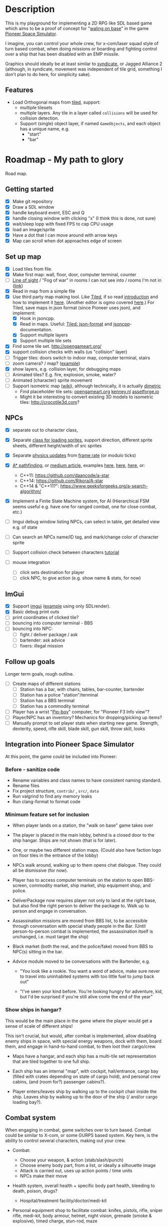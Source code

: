 * Stuff                                                            :noexport:
- [ ] SDL_RenderCopy - ep 17 of SDL series, render texture into rectangle, use
  for squishing stuff into correct scaled tiles?
- [ ] popup imgui-window?
- [ ] character starting pos, do something with it?
- [ ] have an entity spawner, make many NPCs?
- [ ] animated character movement?
  - https://gamedev.net/forums/topic/689455-how-to-achieve-smooth-tile-based-movement-with-c-and-sdl/5347566/
  - https://www.parallelrealities.co.uk/tutorials/tbs/tbs1.php "Simply
    interpolate between the old and new positions in the grid and ignore input
    during the animation."
- [X] use isometric?
- [ ] game scenes management using state machines. Have a render() method, for
  different game modes. [[https://gamedevelopment.tutsplus.com/articles/how-to-build-a-jrpg-a-primer-for-game-developers--gamedev-6676][jrpg]], or use a state stack
  - Next Actions:
    - Implement the state machine code in your favorite programming language.
    - Create a MenuMenuState and GameState inheriting from IState.
    - Set the the main menu state as the initial state.
    - Have both states render different images.
    - On pressing a button, have the state change from the main menu to the game state.

FSM, blog post based on the book:
http://www.richardssoftware.net/Home/Post/67

DEPTH SORTING:
"For properly understanding depth sorting, we must understand that whenever the
character's x- and y-coordinates are less than those of the tree, the tree
overlaps the character. Whenever the character's x- and y-coordinates are
greater than that of the tree, the character overlaps the tree.

When they have the same x-coordinate, then we decide based on the y-coordinate
alone: whichever has the higher y-coordinate overlaps the other. When they
have same y-coordinate then we decide based on the x-coordinate alone:
whichever has the higher x-coordinate overlaps the other.

A simplified version of this is to just sequentially draw the levels starting
from the farthest tile - that is, tile[0][0] - then draw all the tiles in each
row one by one. If a character occupies a tile, we draw the ground tile first
and then render the character tile. This will work fine, because the character
cannot occupy a wall tile.

Depth sorting must be done every time any tile changes position. For instance,
we need to do it whenever characters move. We then update the displayed scene,
after performing the depth sort, to reflect the depth changes."


** On Singletons
#+begin_example
<impaktor> Am I understanding this right: If I have a singleton class Foo,
           that I initiate in my main(), can I then access it (e.g.
           Foo::DoStuff()) from any implementation file, by #include "Foo.h"?
                                                                        [21:44]
<Gliese852> impaktor: I think yes, but the definition of a static object
            variable should be in Foo.cpp, if I understand  [21:54]
<Gliese852> if you put it in Foo.h, it will go into each object file, and each
            will have its own singleton  [21:55]
<Gliese852> because #include "Foo.h" is nothing more than text substitution
                                                                        [21:56]
<impaktor> But will I not have to declare the singleton class in Foo.h? And
           implement it in Foo.cpp?  [21:58]
<impaktor> I note DynV hasn't posted on the forum since we moved all the posts
           to a sub-forum.  [22:37]
<Gliese852> impaktor: Yes, this is usually done, but it is not necessary.
                                                                        [22:42]
<impaktor> So I don't need to #include Foo? Hmmm... I should do some
           experiments.  [22:44]

<Gliese852> impaktor: you could put both the declaration and the definition in
            Foo.h, but not this time. [22:08:34]
<sturnclaw> impaktor: you still need to include Foo.h, the difference is
            whether you are storing an instance of Foo somewhere and using it
            as `m_foo->DoStuff()` or using the singleton pattern
            `Foo::Get()->DoStuff()` [01:19:27]
<sturnclaw> you can treat Foo as a static class though, where there are no
            non-static member variables or functions, in which case you'd call
            Foo::DoStuff() directly [01:19:57]

#+end_example

** On ImGui:
#+begin_example
<sturnclaw> you should always do
            if (ImGui::Begin(...)) {
            /* ... */
            }
            ImGui::End()  [08:58]
<sturnclaw> window visibility is stored separately from the call to Begin, and
            while you can submit draw commands even if the window isn't
            visible, they're just silently ignored (but still wasteful)
<sturnclaw> Generally speaking though, the call to Begin takes a boolean to
            update if the window is closed, Begin() returns false if the
            window is collapsed but whether the window is shown at all or not
            is higher-level application code  [08:59]
<impaktor> ImGui::Begin() returns false if the window isn't opened?  [09:00]
<sturnclaw> you most likely should have a top-level IsDebugWindowOpen bool
            accessible through your debug interface somehow
<sturnclaw> returns false if the window isn't visible
<sturnclaw> the call to Begin mutates the pointer-to-bool passed to it if the
            user clicks the close button, then it's the calling code's
            responsibility to not call ImGui::Begin()  [09:01]
<sturnclaw> you're responsible for not calling ImGui::Begin() if the window is
            "closed"  [09:04]
<sturnclaw> (you're also responsible for not submitting primitives if the
            window signals the contents aren't visible by returning false)
<impaktor> Thanks! I'm not fully understanding (I don't have the code to
           experiment on now), but would the objects that push strings to the
           debug windwow also have to use IsDebugWindowOpen ?  [09:05]
#+end_example

** Other good RPGs
   *Phantasy star IV [Genesis]*
   *Chrono Trigger [SNES]*
   Earth Bound [SNES]
   *Final Fantasy III (aka VI)*
   Phantasy star II [Genesis]
   Final Fantasy 1

* Description
  This is my playground for implementing a 2D RPG like SDL based game which
  aims to be a proof of concept for "[[https://forum.pioneerspacesim.net/viewtopic.php?f=3&t=454][waling on base]]" in the game [[https://github.com/pioneerspacesim/pioneer][Pioneer Space Simulator]].

  I imagine, you can control your whole crew, for x-com/laser squad style of
  turn based combat, when doing missions or boarding and fighting control over
  a ship that has been disabled with an EMP missile.

  Graphics should ideally be at least similar to [[https://github.com/CeRiAl/libsyndicate][syndicate]], or Jagged Alliance
  2 (although, in syndicate, movement was independent of tile grid, something
  I don't plan to do here, for simplicity sake).

** Features
   - Load Orthogonal maps from [[https://www.mapeditor.org/][tiled]], support:
     - multiple tilesets
     - multiple layers. Any tile in a layer called =collisions= will be used for collision detection.
     - Support (single) object layer, if named =GameObjects=, and each object
       has a unique name, e.g.
       - "start"
       - "bar"
* Roadmap - My path to glory
  Road map.

** Getting started

 - [X] Make git repository
 - [X] Draw a SDL window
 - [X] handle keyboard event, ESC and Q
 - [X] handle closing window with clicking "x" (I think this is done, not sure)
 - [X] wait/sleep lopp with fixed FPS to cap CPU usage
 - [X] load an image/sprite
 - [X] Have a dot that I can move around with arrow keys
 - [X] Map can scroll when dot approaches edge of screen

** Set up map
   - [X] Load tiles from file.
   - [X] Make first map: wall, floor, door, computer terminal, counter
   - [ ] [[http://archive.gamedev.net/archive/reference/articles/article729.html][Line of sight]] / "Fog of war" in rooms I can not see into / rooms I'm not in ([[https://www.redblobgames.com/articles/visibility/][link]])
   - [X] Read in map from a simple file
   - [X] Use third party map making tool. Like [[https://www.mapeditor.org/][Tiled]], if so read [[http://gamedev.tutsplus.com/tutorials/level-design/introduction-to-tiled-map-editor/][introduction]]
     and how to implement it [[http://gamedev.tutsplus.com/tutorials/implementation/parsing-tiled-tmx-format-maps-in-your-own-game-engine/][here]]. (Another editor is ogmo covered [[http://gamedevelopment.tutsplus.com/tutorials/getting-to-know-ogmo-editor-an-advanced-and-robust-level-editor--gamedev-3843][here]].) For
     Tiled, save maps in json format (since Pioneer uses json), and implement:
     - [X] Hook in jsoncpp.
     - [X] Read in maps. Useful: [[https://github.com/bjorn/tiled/wiki/JSON-Map-Format][Tiled: json-format]] and [[https://en.wikibooks.org/wiki/JsonCpp][jsoncpp]]-documentation.
     - [X] Support multiple layers
     - [X] Support multiple tile sets
   - [X] Find some tile set. http://opengameart.org/
   - [X] support collision checks with walls (us "collision" layer)
   - [ ] Trigger tiles: doors switch to indoor map, computer terminal, stairs
   - [ ] zoom camera? / map? ([[https://discourse.libsdl.org/t/sdl2-zoom-tile-map-with-ui/25460][example]])
   - [X] show layers, e.g. collision layer, for debugging maps
   - [ ] Animated tiles? E.g. fire, explosion, smoke, water?
   - [ ] Animated (character) sprite movement
   - [ ] Support isometric map ([[https://en.wikipedia.org/wiki/Isometric_video_game_graphics][wiki]]), although technically, it is actually [[https://www.significant-bits.com/a-laymans-guide-to-projection-in-videogames/][dimetric]]
     - Find placeholder tile sets: [[https://opengameart.org/][opengameart.org]] [[https://www.kenney.nl/assets][kenney.nl]] [[https://assetforge.io/][assetforge.io]]
     - Might it be interesting to convert existing 3D models to isometric
       tiles: http://crocotile3d.com?
** NPCs
   - [X] separate out to character class,
   - [X] Separate [[https://github.com/kennycason/sdl_sprite][class for loading sprites]], support direction, different sprite sheets, different height/width of src sprites
   - [X] Separate [[https://gafferongames.com/post/fix_your_timestep/][physics updates]] from [[https://thenumb.at/cpp-course/sdl2/08/08.html][frame rate]] (or modulo ticks)
   - [X] [[https://gamedevelopment.tutsplus.com/series/how-to-adapt-a-pathfinding-to-a-2d-grid-based-platformer--cms-882][A* pathfinding]], or [[https://medium.com/@nicholas.w.swift/easy-a-star-pathfinding-7e6689c7f7b2][medium article]], examples [[https://www.redblobgames.com/pathfinding/a-star/implementation.html][here]], [[https://github.coventry.ac.uk/jansonsa/D1/blob/master/pokemonGUI/pokemonGUI/Cordinate.h][here]], [[https://github.com/quantumelixir/pathfinding][here]], or:
     - C++11: https://github.com/daancode/a-star
     - C++14: https://github.com/Rikora/A-star
     - C++14 & "C++11?": https://www.geeksforgeeks.org/a-search-algorithm/
   - [X] Implement a Finite State Machine system, for AI (Hierarchical FSM
     seems useful e.g. have one for ranged combat, one for close combat, etc.)
   - [ ] Imgui debug window listing NPCs, can select in table, get detailed
     view e.g. of state
   - [ ] Can search an NPCs name/ID tag, and mark/change color of character sprite
   - [ ] Support collision check between characters [[http://lazyfoo.net/tutorials/SDL/27_collision_detection/index.php][tutorial]]

   - [ ] mouse integration
     - [ ] click sets destination for player
     - [ ] click NPC, to give action (e.g. show name & stats, for now)
** ImGui
   - [X] Support [[https://github.com/ocornut/imgui][imgui]] ([[file:~/usr/src/imgui/examples/example_sdl2_sdlrenderer/main.cpp][example]] using only SDLrender).
   - [X] Basic debug print outs
   - [ ] print coordinates of clicked tile?
   - [ ] bouncing into computer terminal - BBS
   - [ ] bouncing into NPC:
     - [ ] fight / deliver package / ask
     - [ ] bartender: ask advice
     - [ ] fixers: illegal mission

** Follow up goals
   Longer term goals, rough outline.

   - [ ] Create maps of different stations
     - [ ] Station has a bar, with chairs, tables, bar-counter, bartender
     - [ ] Station has a police "station"/terminal
     - [ ] Station has a BBS terminal
     - [ ] Station has a commodity terminal
   - [ ] Player has a wrist "[[http://fallout.wikia.com/wiki/Pip-Boy][Pip-boy]]" computer, for "Pioneer F3 Info view"?
   - [ ] Player/NPC has an inventory? Mechanics for dropping/picking up items?
   - [ ] Manually prompt to set player stats when starting new game. Strength,
     dexterity, speed, rifle skill, blade skill, gun skill, throw skill, looks
** Integration into Pioneer Space Simulator
   At this point, the game could be included into Pioneer:
*** Before - sanitize code
   - Rename variables and class names to have consistent naming standard.
   - Rename files
   - Fix project structure, =contrib/= , =src/=, =data=
   - Run valgrind to find any memory leaks
   - Run clang-format to format code
*** Minimum feature set for inclusion
    - When player lands on a station, the "walk on base" game takes over

    - The player is placed in the main lobby, behind is a closed door to the
      ship hangar. Ships are not shown (that is for later).

    - One, or maybe two different station maps. (Could also have faction logo
      on floor tiles in the entrance of the lobby)

    - NPCs walk around, walking up to them opens chat dialogue. They could all
      be dismissive (for now).

    - Player has to access computer terminals on the station to open
      BBS-screen, commodity market, ship market, ship equipment shop, and
      police.

    - DeliverPackage now requires player not only to land at the right base,
      but also find the right person to deliver the package to. Walk up to
      person and engage in conversation.

    - Assassination missions are moved from BBS list, to be accessible
      through conversation with special shady people in the Bar. (Until
      person-to-person combat is implemented, the assassination itself is
      unchanged, i.e. must target the ship)

    - Black market (both the real, and the police/fake) moved from BBS to
      NPC(s) sitting in the bar.

    - Advice module moved to be conversations with the Bartender, e.g.

      - "You look like a rookie. You want a word of advice, make sure never to
        travel into uninhabited systems with too little fuel to jump back out"

      - "I've seen your kind before. You're looking hungry for adventure, kid,
        but I'd be surprised if you're still alive come the end of the year"

*** Show ships in hangar?
    This would be the main place in the game where the player would get a
    sense of scale of different ships!

    This isn't crucial, but would, after combat is implemented, allow
    disabling enemy ships in space, with special energy weapons, dock with
    them, board them, and engage in hand-to-hand combat, to then loot their
    cargo/crew.

    - Maps have a hangar, and each ship has a multi-tile set
      representation that are tiled together to one full ship.

    - Each ship has an internal "map", with cockpit, hall/entrance, cargo bay
      (filled with crates depending on state of cargo hold), and personal crew
      cabins, (and (room for?) passenger cabins?).

    - Player enters/leaves ship by walking up to the cockpit chair inside
      the ship. Leaves ship by walking up to the door of the ship (/ and/or
      cargo loading bay?).

** Combat system
   When engaging in combat, game switches over to turn based. Combat could be
   similar to X-com, or some GURPS based system. Key here, is the ability to
   control several characters, making out your crew.

   - Combat:
     - Choose your weapon, & action (stab/slash/punch)
     - Choose enemy body part, from a list, or ideally a silhouette image
     - Attack is carried out, uses up action points / time units
     - NPCs make their move

   - Health system, overall health + specific body part health, bleeding to
     death, poison, drugs?
     - Hospital/treatment facility/doctor/medi-kit

   - Personal equipment shop to facilitate combat: knifes, pistols, rifle,
     sniper rifle, medi-kit, body armour, helmet, night vision, grenade (smoke
     & explosive), timed charge, stun-rod, maze

   - Patrolling NPC-police on base, enforcing law, attacking you if they see
     you attack someone (i.e. need a line-of-sight-calculation). If they
     disable you, what then? Initially only Thuderdome outcome: two men enter,
     one man leaves.

   - Note to self: read:
     - [[https://gamedevelopment.tutsplus.com/series/balancing-turn-based-rpgs--gamedev-12702][Balancing Turn-Based RPGs]]
     - [[https://gamedevelopment.tutsplus.com/articles/how-to-build-a-jrpg-a-primer-for-game-developers--gamedev-6676][How to Build a JRPG: A Primer for Game Developers]]
       "The combat flow is controlled using a state machine with two states;
       one state to tick the actions and another state to execute the top
       action when the time comes. "
** Above and beyond
   - NPC / player can drink beer in bar, and get drunk, introducing noise to
     the path finding algorithm?

   - Passengers or crew can attack you on your ship, switching pioneer to the
     "walk on base" state (but technically "walk on ship").

   - Can player use more subtle ways of affecting game world than grenades and
     projectile weapons? Like putting poison in someones drink in the bar?
     Setting bomb with delayed timer, and leaving (similar to X-Com UFO/TFTD)?

   - Can player use his crew as a tactical combat team on the ground? Would
     player have full control of them during combat, or they fight independent
     of you, by targeting your enemies? Could you assign targets to them, and
     crew would fight them? How would they behave in a cloud of smoke, with
     zero view?

   - What can be done to make bases on different locations look different, or
     have their own "feel"? Do [[https://ijdykeman.github.io/ml/2017/10/12/wang-tile-procedural-generation.html][procedural generated bases]], randomly generated
     [[http://beckylavender.co.uk/portfolio/the-zelda-dungeon-generator/][zelda maps]], or wave [[https://selfsame.itch.io/unitywfc][function collapse]].

   - Cut scene system? If we have nice graphics/art to display, for immersion.
     E.g. for quests.

   - Very far out suggestion: Some bases/bars could have arcade machines, with
     mini-games. Pong/pac-man/card-game?/frogger (Doom!). Tie these into the
     story: leaving secret messages to others through what you type in the
     high score list? I.e. you would have to play the game (well enough) to
     get into high score list (or unplug arcade machine to reset it)? This is
     more like an adventure game elements thingy.

   - Have an [[https://gamedev.stackexchange.com/questions/38289/embed-if-text-parser-in-another-game][embedded]] interactive fiction engine? Could be used when going on
     quest into the city / bad lands.

* Resources
  Useful articles to read, or have read.
** RPG / Game Programming
   - [[https://gameprogrammingpatterns.com/contents.html][Game Programming Patterns]] - Robert Nystrom (free web book)

   - [[http://www-cs-students.stanford.edu/~amitp/gameprog.html][Amit’s Game Programming Information]] (many links)
     - [[https://www.redblobgames.com/][Red Blob Games from Amit Patel]]

   - Programming Game AI [[https://github.com/wangchen/Programming-Game-AI-by-Example-src][by Example]] - Mat Buckland

   - [[http://www.gameaipro.com/][Game AI Pro – Online Edition 2021]]

   - [[http://howtomakeanrpg.com/a/how-to-make-an-rpg-release.html][How to Make an RPG (Book)]] - Dan Schuller

   - [[http://gamedevelopment.tutsplus.com/articles/how-to-build-a-jrpg-a-primer-for-game-developers--gamedev-6676][How to Build a JRPG: A Primer for Game Developers]] - Good primer on game states

   - Isometric maps & art
     - [[http://gamedevelopment.tutsplus.com/tutorials/creating-isometric-worlds-a-primer-for-game-developers--gamedev-6511][Creating Isometric Worlds: A Primer for Game Developers]] - Very useful
     - [[https://gamedevelopment.tutsplus.com/tutorials/creating-isometric-worlds-a-primer-for-game-developers-continued--gamedev-9215][Creating Isometric Worlds: A Primer for Game Developers, Continued]] - Isometric scrolling
     - [[https://gamedevelopment.tutsplus.com/tutorials/quick-tip-cheap-n-easy-isometric-levels--gamedev-6282][Quick Tip: Cheap 'n' Easy Isometric Levels]] - on depth sorting
     - [[http://www.gotoandplay.it/_articles/2004/10/tcgtipa.php][The Complete Guide to Isometric Pixel Art]] - drawing basic objects, colouring, lighting, texturing

   - Pathfinding
     - [[http://gamedev.tutsplus.com/tutorials/implementation/speed-up-a-star-pathfinding-with-the-jump-point-search-algorithm/][How to Speed Up A* Pathfinding With the Jump Point Search Algorithm]] - If need faster path finding
     - [[http://gamedevelopment.tutsplus.com/tutorials/understanding-goal-based-vector-field-pathfinding--gamedev-9007][Understanding Goal-Based Vector Field Pathfinding]] - For alternative path finding?
     - [[http://www.richardssoftware.net/Home/Post/46][Pathfinding 1: Map Representation and Preprocessing]]
** General C++
   - [[https://cplusplus.com/doc/tutorial/][cplusplus]]
   - [[https://en.cppreference.com/w/cpp][cppreference.com]]
   - [[https://www.learncpp.com/][Learn C++]]
   - [[https://github.com/aras-p/ClangBuildAnalyzer][ClangBuildAnalyzer]] - Play with this, to learn how to reduce compile time (even if not needed):
   - Mike Shah tutorials: [[https://www.youtube.com/watch?v=ILgiCy6IXLw&list=PLvv0ScY6vfd9wBflF0f6ynlDQuaeKYzyc][design pattern]], [[https://www.youtube.com/watch?v=QM4WW8hcsPU&list=PLvv0ScY6vfd-p1gSnbQhY7vMe2rng0IL0][SDL2]], [[https://www.youtube.com/watch?v=Q7vm264YNrM&list=PLvv0ScY6vfd9zlZkIIqGDeG5TUWswkMox][openGL]], [[https://www.youtube.com/watch?v=LGOgNqkRMs0&list=PLvv0ScY6vfd8j-tlhYVPYgiIyXduu6m-L][C++]], [[https://www.youtube.com/watch?v=Fn0xBsmact4&list=PLvv0ScY6vfd_ocTP2ZLicgqKnvq50OCXM][Modern C++]]
** General Common lisp game programming                            :noexport:
   https://github.com/lispgames/lispgames.github.io/wiki

** Common Lisp + OpenGL                                            :noexport:
   http://nklein.com/2010/06/nehe-tutorials-for-cl-opengl/
   http://nklein.com/2010/06/nehe-tutorial-02-drawing-triangles-and-quadrilaterals/
   http://nklein.com/2010/06/nehe-tutorial-03-color/
   http://nklein.com/2010/06/nehe-tutorial-04-rotation/
   http://nklein.com/2010/06/nehe-tutorial-05-solids/
   http://nklein.com/2010/06/nehe-tutorial-06-textured-solids/
